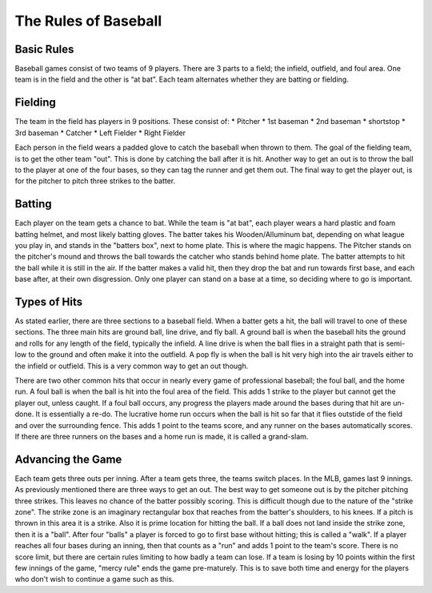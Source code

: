 The Rules of Baseball
=====================

Basic Rules
-----------

Baseball games consist of two teams of 9 players. There are 3 parts to a field; the infield, outfield, and foul area. 
One team is in the field and the other is “at bat”. Each team alternates whether they are batting or fielding. 


Fielding
--------

The team in the field has players in 9 positions. These consist of:
* Pitcher
* 1st baseman
* 2nd baseman
* shortstop
* 3rd baseman
* Catcher
* Left Fielder
* Right Fielder


Each person in the field wears a padded glove to catch the baseball when thrown to them. The goal of the fielding team,
is to get the other team "out". This is done by catching the ball after it is hit. Another way to get an out is to throw the ball to the player
at one of the four bases, so they can tag the runner and get them out. The final way to get the player out, is for the pitcher to pitch three strikes to the batter.

Batting
-------
Each player on the team gets a chance to bat. While the team is "at bat", each player wears a hard plastic and foam batting helmet, and most likely batting gloves. The batter takes his Wooden/Alluminum bat,
depending on what league you play in, and stands in the "batters box", next to home plate. This is where the magic happens. The Pitcher stands on the pitcher's mound
and throws the ball towards the catcher who stands behind home plate. The batter attempts to hit the ball while it is still in the air. If the batter makes a valid hit,
then they drop the bat and run towards first base, and each base after, at their own disgression. Only one player can stand on a base at a time, so deciding where to go is important.


Types of Hits
-------------
As stated earlier, there are three sections to a baseball field. When a batter gets a hit, the ball will travel to one of these sections.
The three main hits are ground ball, line drive, and fly ball. A ground ball is when the baseball hits the ground and rolls for any length of the field, typically the infield. A line drive is
when the ball flies in a straight path that is semi-low to the ground and often make it into the outfield. A pop fly is when the ball is hit very high into the air travels either to the
infield or outfield. This is a very common way to get an out though.

There are two other common hits that occur in nearly every game of professional baseball; the foul ball, and the home run. A foul ball is when the ball is hit into the foul area of the field. 
This adds 1 strike to the player but cannot get the player out, unless caught. If a foul ball occurs, any progress the players made around the bases during that hit are un-done.
It is essentially a re-do. The lucrative home run occurs when the ball is hit so far that it flies outstide of the field and over the surrounding fence.
This adds 1 point to the teams score, and any runner on the bases automatically scores. If there are three runners on the bases and a home run is made, it is called a grand-slam.

Advancing the Game
------------------
Each team gets three outs per inning. After a team gets three, the teams switch places. In the MLB, games last 9 innings. As previously mentioned there are three ways to get an out.
The best way to get someone out is by the pitcher pitching three strikes. This leaves no chance of the batter possibly scoring. This is difficult though due to the nature of the "strike zone".
The strike zone is an imaginary rectangular box that reaches from the batter's shoulders, to his knees. If a pitch is thrown in this area it is a strike. Also it is prime
location for hitting the ball. If a ball does not land inside the strike zone, then it is a "ball". After four "balls" a player is forced to go to first base without hitting; this is called a "walk".
If a player reaches all four bases during an inning, then that counts as a "run" and adds 1 point to the team's score. There is no score limit, but there are certain rules limiting to 
how badly a team can lose. If a team is losing by 10 points within the first few innings of the game, "mercy rule" ends the game pre-maturely. This is to save both time 
and energy for the players who don't wish to continue a game such as this. 

